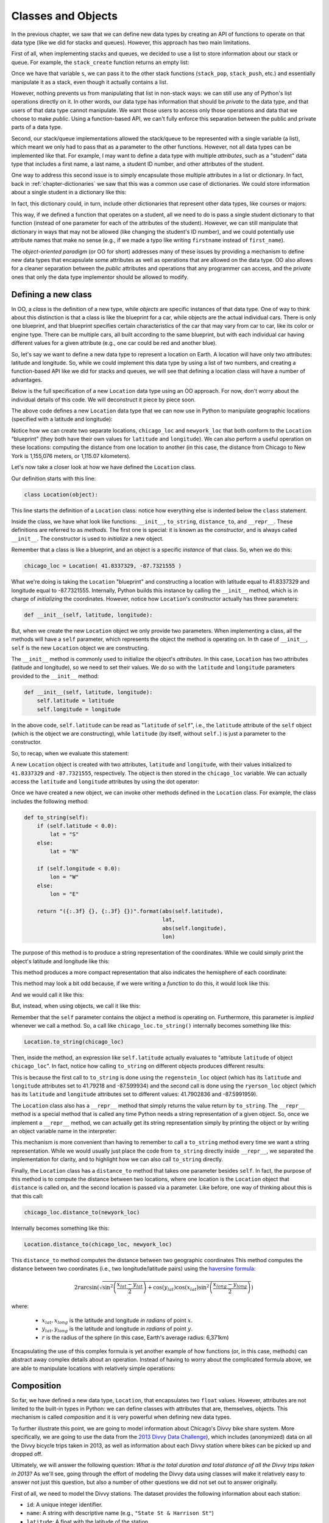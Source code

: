 .. _chapter-classes:

Classes and Objects
===================

In the previous chapter, we saw that we can define new data types by creating an
API of functions to operate on that data type (like we did for stacks
and queues). However, this approach has two main limitations.

First of all, when implementing stacks and queues, we decided to use a list to
store information about our stack or queue. For example, the
``stack_create`` function returns an empty list:

.. python-run::
   :formatting: separate

   def stack_create():
       return []

.. python-run::

   s = stack_create()

Once we have that variable ``s``, we can pass it to the other stack
functions (``stack_pop``, ``stack_push``, etc.) and essentially
manipulate it as a stack, even though it actually contains a list.

However, nothing prevents us from manipulating that list in non-stack
ways: we can still use any of Python's list operations directly on it.
In other words, our data type has information that should be *private*
to the data type, and that users of that data type cannot manipulate.
We want those users to access only those operations and data that we
choose to make *public*. Using a function-based API, we can't fully
enforce this separation between the public and private parts of
a data type.

Second, our stack/queue implementations allowed the stack/queue to be
represented with a single variable (a list), which meant we only had
to pass that as a parameter to the other functions. However, not all data
types can be implemented like that. For example, I may want to define
a data type with multiple *attributes*, such as a "student" data type
that includes a first name, a last name, a student ID number, and other
attributes of the student.

One way to address this second issue is to simply encapsulate those multiple
attributes in a list or dictionary. In fact, back in :ref:`chapter-dictionaries`
we saw that this was a common use case of dictionaries. We could store
information about a single student in a dictionary like this:
   
.. python-run::
   :formatting: separate

   student = {
              "first_name": "Johnny",
              "last_name": "Coder",
              "student_id": "313370"
             }
              
In fact, this dictionary could, in turn, include other dictionaries that
represent other data types, like courses or majors:               

.. python-run::
   :formatting: separate

   student = {
              "first_name": "Johnny",
              "last_name": "Coder",
              "student_id": "313370",
              "courses": [{"code": "CMSC 12100",
                           "name": "Computer Science with Applications I"},
                          {"code": "CMSC 12200",
                           "name": "Computer Science with Applications II"}],
              "major": {"name": "Economics",
                        "short_name": "Econ"}
             }

This way, if we defined a function that operates on a student, all we need
to do is pass a single student dictionary to that function (instead of one
parameter for each of the attributes of the student). However, we can still
manipulate that dictionary in ways that may not be allowed (like changing
the student's ID number), and we could potentially use attribute names
that make no sense (e.g., if we made a typo like writing ``firstname`` 
instead of ``first_name``).

The *object-oriented paradigm* (or OO for short) addresses many of these issues by
providing a mechanism to define new data types that encapsulate some
attributes as well as operations that are allowed on the 
data type. OO also allows for a cleaner separation between the
*public* attributes and operations that any programmer can access,
and the *private* ones that only the data type implementor should
be allowed to modify.

Defining a new class
--------------------

In OO, a *class* is the definition of a new type, while *objects* are
specific instances of that data type. One of way to think about this
distinction is that a class is like the blueprint for a car, while
objects are the actual individual cars. There is only one blueprint,
and that blueprint specifies certain characteristics of the car that
may vary from car to car, like its color or engine type. There can be
multiple cars, all built according to the same blueprint, but with
each individual car having different values for a given attribute
(e.g., one car could be red and another blue).

So, let's say we want to define a new data type to represent a
location on Earth. A location will have only two attributes: latitude
and longitude.  So, while we could implement this data type by using a
list of two numbers, and creating a function-based API like we did for
stacks and queues, we will see that defining a location class will have a
number of advantages.

Below is the full specification of a new ``Location`` data type using
an OO approach. For now, don't worry about the individual details
of this code. We will deconstruct it piece by piece soon.

.. python-run::
   :formatting: separate

   import math
   
   class Location(object):   
       def __init__(self, latitude, longitude):
           self.latitude = latitude
           self.longitude = longitude
   
       def to_string(self):
           if (self.latitude < 0.0):
               lat = "S"
           else:
               lat = "N"
   
           if (self.longitude < 0.0):
               lon = "W"
           else:
               lon = "E"
   
           return "({:.3f} {}, {:.3f} {})".format(abs(self.latitude),
                                                  lat,
                                                  abs(self.longitude),
                                                  lon)

       def distance_to(self, other):
           diffLatitude = math.radians(other.latitude - self.latitude)
           diffLongitude = math.radians(other.longitude - self.longitude)
   
           a = math.sin(diffLatitude/2) * math.sin(diffLatitude/2) + \
               math.cos(math.radians(self.latitude)) * \
               math.cos(math.radians(other.latitude)) * \
               math.sin(diffLongitude/2) * math.sin(diffLongitude/2)
           d = 2 * math.asin(math.sqrt(a))
   
           return 6371000.0 * d
           
       def __repr__(self):
           return self.to_string()
           
   

The above code defines a new ``Location`` data type that we can now use in Python
to manipulate geographic locations (specified with a latitude and longitude):

.. python-run::

   chicago_loc = Location( 41.8337329, -87.7321555 )
   newyork_loc = Location( 40.7056308, -73.9780035 )
   chicago_loc.to_string()
   newyork_loc.to_string()
   chicago_loc.distance_to(newyork_loc)
   
Notice how we can create two separate locations, ``chicago_loc`` and ``newyork_loc`` that both
conform to the ``Location`` "blueprint" (they both have their own values for ``latitude`` and ``longitude``).
We can also perform a useful operation on these locations: computing the distance from one
location to another (in this case, the distance from Chicago to New York is 1,155,076 meters, or
1,115.07 kilometers).

Let's now take a closer look at how we have defined the ``Location`` class.

Our definition starts with this line:

.. code:: python

   class Location(object):
   
This line starts the definition of a ``Location`` class: notice how everything else
is indented below the ``class`` statement. 

Inside the class, we have what look like functions: ``__init__``,
``to_string``, ``distance_to``, and ``__repr__``. These definitions are referred to as
*methods*.  The first one is special: it is known as the
*constructor*, and is always called ``__init__``. The constructor
is used to *initialize* a new object.

Remember that a class is like a blueprint, and an object is a specific
*instance* of that class. So, when we do this:

.. code:: python

   chicago_loc = Location( 41.8337329, -87.7321555 )

What we're doing is taking the ``Location`` "blueprint" and constructing a
location with latitude equal to 41.8337329 and longitude equal to -87.7321555. 
Internally, Python builds this instance 
by calling the  ``__init__`` method, which is in charge of *initializing* the coordinates.
However, notice how ``Location``'s constructor actually has three parameters:

.. code:: python

   def __init__(self, latitude, longitude):
   
But, when we create the new ``Location`` object we only provide two
parameters.  When implementing a class, all the methods will have a
``self`` parameter, which represents the object the method is
operating on. In th case of ``__init__``, ``self`` is the new
``Location`` object we are constructing.

The ``__init__`` method is commonly used to initialize the object's *attributes*.
In this case, ``Location`` has two attributes (latitude and longitude),
so we need to set their values. We do so with the ``latitude`` and ``longitude`` parameters
provided to the ``__init__`` method:

.. code:: python

   def __init__(self, latitude, longitude):
       self.latitude = latitude
       self.longitude = longitude

In the above code, ``self.latitude`` can be read as "``latitude`` of ``self``", i.e., the ``latitude``
attribute of the ``self`` object (which is the object we are constructing), while
``latitude`` (by itself, without ``self.``) is just a parameter to the constructor.

So, to recap, when we evaluate this statement:

.. python-run::

   chicago_loc = Location( 41.8337329, -87.7321555 )
   
A new ``Location`` object is created with two attributes, ``latitude`` and ``longitude``, with their
values initialized to ``41.8337329`` and ``-87.7321555``, respectively. The object is then stored in
the ``chicago_loc`` variable. We can actually access the ``latitude`` and ``longitude`` attributes by using
the dot operator:

.. python-run::

   chicago_loc.latitude
   chicago_loc.longitude
   
Once we have created a new object, we can invoke other methods defined in the
``Location`` class. For example, the class includes the following method:

.. code:: python

   def to_string(self):
       if (self.latitude < 0.0):
           lat = "S"
       else:
           lat = "N"

       if (self.longitude < 0.0):
           lon = "W"
       else:
           lon = "E"

       return "({:.3f} {}, {:.3f} {})".format(abs(self.latitude),
                                              lat,
                                              abs(self.longitude),
                                              lon)
       
The purpose of this method is to produce a string representation of the coordinates.
While we could simply print the object's latitude and longitude like this:

.. python-run::

   print(chicago_loc.latitude, chicago_loc.longitude)
   
This method produces a more compact representation that also indicates the hemisphere
of each coordinate:

.. python-run::

   chicago_loc.to_string()
 
This method may look a bit odd because, if we were writing a *function* to do
this, it would look like this:

.. python-run::
   :formatting: separate
   
   def to_string(latitude, longitude):
       if (latitude < 0.0):
           lat = "S"
       else:
           lat = "N"

       if (longitude < 0.0):
           lon = "W"
       else:
           lon = "E"

       return "({:.3f} {}, {:.3f} {})".format(abs(latitude),
                                              lat,
                                              abs(longitude),
                                              lon)

And we would call it like this:

.. python-run::

   to_string(41.8337329, -87.7321555)
   
But, instead, when using objects, we call it like this:

.. python-run::

   chicago_loc.to_string()
   
Remember that the ``self`` parameter contains the object a method is operating on.
Furthermore, this parameter is *implied* whenever we call a method. So, a call
like ``chicago_loc.to_string()`` internally becomes something like this:

.. code:: python

   Location.to_string(chicago_loc)
   
Then, inside the method, an expression like ``self.latitude`` actually evaluates to
"attribute ``latitude`` of object ``chicago_loc``". In fact, notice how calling ``to_string``
on different objects produces different results:

.. python-run::
 
   regenstein_loc = Location( 41.79218,   -87.599934)
   ryerson_loc =    Location( 41.7902836, -87.5991959)
   regenstein_loc.to_string()
   ryerson_loc.to_string()
   
This is because the first call to ``to_string`` is done using the ``regenstein_loc`` object
(which has its ``latitude`` and ``longitude`` attributes set to 41.79218 and -87.599934) and the second
call is done using the ``ryerson_loc`` object (which has its ``latitude`` and ``longitude`` attributes
set to different values: 41.7902836 and -87.5991959).

The ``Location`` class also has a ``__repr__`` method that simply returns the value
return by ``to_string``. The ``__repr__`` method is a special method that is called
any time Python needs a string representation of a given object. So, once we
implement a ``__repr__`` method, we can actually get its string representation
simply by printing the object or by writing an object variable name in the interpreter:

.. python-run::
 
   print(chicago_loc)
   chicago_loc

This mechanism is more convenient than having to remember to call a ``to_string`` method
every time we want a string representation. While we would usually just place
the code from ``to_string`` directly inside ``__repr__``, we separated the
implementation for clarity, and to highlight how we can also call ``to_string``
directly.

Finally, the ``Location`` class has a ``distance_to`` method that takes one parameter besides
``self``. In fact, the purpose of this method is to compute the distance between
two locations, where one location is the ``Location`` object that ``distance`` is called on,
and the second location is passed via a parameter. Like before, one way of thinking
about this is that this call:

.. code:: python

   chicago_loc.distance_to(newyork_loc)
   
Internally becomes something like this:

.. code:: python

   Location.distance_to(chicago_loc, newyork_loc)
   
This ``distance_to`` method computes the distance between two geographic coordinates 
This method computes the distance
between two coordinates (i.e., two longitude/latitude pairs) using the
`haversine formula <http://en.wikipedia.org/wiki/Haversine_formula>`_:
   
.. math::
   2 r \arcsin\left(\sqrt{\sin^2\left(\frac{x_{lat} - y_{lat}}{2}\right) + \cos(y_{lat}) \cos(x_{lat})\sin^2\left(\frac{x_{long} - y_{long}}{2}\right)}\right)
   
where:

   * :math:`x_{lat}, x_{long}` is the latitude and longitude *in radians* of point :math:`x`.
   * :math:`y_{lat}, y_{long}` is the latitude and longitude *in radians* of point :math:`y`.
   * :math:`r` is the radius of the sphere (in this case, Earth's average radius: 6,371km)

Encapsulating the use of this complex formula is yet another example of how functions (or, in this case, methods) can abstract away
complex details about an operation. Instead of having to worry about the complicated formula
above, we are able to manipulate locations with relatively simple operations: 

.. python-run::

   chicago_loc = Location( 41.8337329, -87.7321555 )
   newyork_loc = Location( 40.7056308, -73.9780035 )
   chicago_loc.distance_to(newyork_loc)



.. todo::

   "Everything in Python is an object" section
    


Composition
-----------

So far, we have defined a new data type, ``Location``, that encapsulates
two ``float`` values. However, attributes are not limited to the
built-in types in Python: we can define classes with attributes that
are, themselves, objects. This mechanism is called *composition* and it is very
powerful when defining new data types.

To further illustrate this point, we are going to model information about
Chicago's Divvy bike share system. More specifically, we are going to use
the data from the `2013 Divvy Data
Challenge <https://www.divvybikes.com/datachallenge>`_), which includes
(anonymized) data on all the Divvy bicycle trips taken in
2013, as well as information about each Divvy station where bikes can
be picked up and dropped off. 

Ultimately, we will answer the following question: 
*What is the total duration and total distance of all the Divvy trips taken in 2013?*
As we'll see, going through the effort of modeling the Divvy data using
classes will make it relatively easy to answer not just this question,
but also a number of other questions we did not set out to answer originally.

First of all, we need to model the Divvy stations. The dataset provides
the following information about each station:

* ``id``: A unique integer identifier.
* ``name``: A string with descriptive name (e.g., ``"State St & Harrison St"``) 
* ``latitude``: A float with the latitude of the station.
* ``longitude``: A float with the longitude of the station.
* ``dpcapacity``: The number of total docks at each station as of 2/7/2014
* ``landmark``: An undocumented attribute (the Divvy Challenge never explained what this field meant)
* ``online date``: A string with the date the station went live in the system (e.g., ``"6/28/2013"``)

Given this information, we could define a new ``DivvyStation`` class as follows,
with attributes corresponding to the information above (note: we use ``stationID`` instead
of ``id`` because ``id`` is a reserved keyword in Python):

.. python-run::
   :formatting: separate
   
   class DivvyStation(object):
   
       def __init__(self, stationID, name, latitude, longitude,
                    dpcapacity, landmark, online_date):

           self.stationID = stationID
           self.name = name
           self.latitude = latitude
           self.longitude = longitude
           self.dpcapacity = dpcapacity
           self.landmark = landmark
           self.online_date = online_date

However, we've already defined a ``Location`` class that encapsulates information
about a geographical location *and* which implements some potentially useful
operations on locations, such as the distance between two locations. Since we
want to ultimately compute the total distance of all the Divvy trips, it seems
like we may want to leverage that existing ``Location`` class. 

So, instead of having a ``latitude`` and ``longitude`` attribute, we can
define our class to have a ``location`` attribute that contains a ``Location``
object. 

.. python-run::
   :formatting: separate
      
   class DivvyStation(object):
   
       def __init__(self, stationID, name, latitude, longitude,
                    dpcapacity, landmark, online_date):

           self.stationID = stationID
           self.name = name
           self.location = Location(latitude, longitude)
           self.dpcapacity = dpcapacity
           self.landmark = landmark
           self.online_date = online_date
           
If we follow this approach, adding a method to compute the distance from one
station to another becomes very simple:


.. python-run::
   :formatting: separate
      
   class DivvyStation(object):
   
       def __init__(self, stationID, name, latitude, longitude,
                    dpcapacity, landmark, online_date):

           self.stationID = stationID
           self.name = name
           self.location = Location(latitude, longitude)
           self.dpcapacity = dpcapacity
           self.landmark = landmark
           self.online_date = online_date
           
       def distance_to(self, other_station):
           d = self.location.distance_to(other_station.location)
           return d
        
For example:

.. python-run::

   s25 = DivvyStation(25, "Michigan Ave & Pearson St", 41.89766, -87.62351, 23, 34, "6/28/2013")
   s44 = DivvyStation(44, "State St & Randolph St", 41.8847302, -87.62773357, 27, 2, "6/28/2013")
   s25.distance_to(s44)
   s25.distance_to(s44)
        
Next, we need to model the information about a Divvy trip. The dataset
provides the following information about each trip:

* ``trip_id``: A unique integer identifier for the trip.
* ``starttime``, and ``stoptime``: The start and end time of the trip. 
* ``bikeid``: A unique integer identifier for the bike used in this trip.
* ``tripduration``: The duration (in seconds) of the trip.
* ``from_station_id`` and ``to_station_id``: The integer identifiers of
  the origin and destination stations. 
* ``from_station_name`` and ``to_station_name``: The names of the origin
  and destination stations. 
* ``usertype``:  This field will be either ``Customer`` or ``Subscriber``.
  A "customer" is a rider who purchased a 24-Hour Pass, and a "subscriber" is a 
  rider who purchased an Annual Membership. 
* ``gender``: The gender of the rider. This field only has a value when the rider is a subscriber.
* ``birthday``: The date of birth of the rider. This field only has a value when the rider is a subscriber.

Since we already defined a ``DivvyStation`` class, we will use it to
represent the information about the origin and destination stations.
So, when defining a ``DivvyTrip`` class, instead of having ``from_station_id``
and ``to_station_id`` attributes, we will instead have a ``from_station``
attribute that will contain a ``DivvyStation`` object (we will also
have a similar ``to_station`` attribute). So, the class will look like this:

.. python-run::
   :formatting: separate

   class DivvyTrip(object): 
       def __init__(self, trip_id, starttime, stoptime, bikeid,
                    tripduration, from_station, to_station, 
                    usertype, gender, birthyear):
           self.trip_id = trip_id
           self.starttime = starttime
           self.stoptime = stoptime
           self.bikeid = bikeid
           self.tripduration = tripduration
           self.from_station = from_station
           self.to_station = to_station
           self.usertype = usertype
           self.gender = gender
           self.birthyear = birthyear    
       
Now, let's say we created three stations:

.. python-run::

   s25 = DivvyStation(25, "Michigan Ave & Pearson St", 41.89766, -87.62351, 23, 34, "6/28/2013")
   s44 = DivvyStation(44, "State St & Randolph St", 41.8847302, -87.62773357, 27, 2, "6/28/2013")
   s52 = DivvyStation(52, "Michigan Ave & Lake St", 41.88605812, -87.62428934, 23, 43, "6/28/2013")
   
   
When creating the ``DivvyTrip`` objects, we would use the above ``DivvyStation`` objects
as values for the ``from_station`` and ``to_station`` parameters to the constructor:

.. python-run::
   
   trip5433 = DivvyTrip(5433,   "2013-06-28 10:43", "2013-06-28 11:03", 218, 1214, 
                        s25, s44, "Customer", None, None)
   trip4666 = DivvyTrip(4666,   "2013-06-27 20:33", "2013-06-27 21:22", 242, 2936, 
                        s44, s52, "Customer", None, None)   
   trip11236 = DivvyTrip(11236, "2013-06-30 15:41", "2013-06-30 15:58", 906, 1023, 
                         s25, s44, "Customer", None, None)   
   trip4646 = DivvyTrip(4646,   "2013-06-27 20:22", "2013-06-27 20:39", 477, 996, 
                        s52, s52, "Customer", None, None)   
   trip13805 = DivvyTrip(13805, "2013-07-01 13:21", "2013-07-01 13:35", 469, 858, 
                         s44, s25, "Customer", None, None)   
                         
Notice how we can reuse the ``DivvyStation`` objects across ``DivvyTrip`` objects.
For example, ``s25`` is the origin station in ``trip5433`` and ``trip11236``, as
well as the destination station in ``trip13805``. This is yet another example
of how we can *compose* multiple classes together to form complex data structures.
The following figure shows these composition relationships between the objects
we have created so far (blue lines represent an "origin station" relation and green lines represent a
"destination station" relation): 
   
.. image:: divvy-objects.png
   :width: 450px
   :align: center
   
Notice how the ``DivvyStation`` objects are "shared" between the various ``DivvyTrip``
objects, and how it is even possible for a trip to have the same ``DivvyStation`` object
as its origin *and* its destination.

Another advantage of this composition is that we can conveniently access information 
about the origin and destination stations
through the ``from_station`` and ``to_station`` attributes:

.. python-run::

   trip5433.from_station.name
   trip4646.to_station.location      
   trip13805.to_station.stationID                
                         
This also means that adding a ``get_distance`` method to the ``DivvyTrip``
class, to compute the distance from the origin station to the destination
station, becomes very simple:

.. python-run::
   :formatting: separate

   class DivvyTrip(object): 
       def __init__(self, trip_id, starttime, stoptime, bikeid,
                    tripduration, from_station, to_station, 
                    usertype, gender, birthyear):
           self.trip_id = trip_id
           self.starttime = starttime
           self.stoptime = stoptime
           self.bikeid = bikeid
           self.tripduration = tripduration
           self.from_station = from_station
           self.to_station = to_station
           self.usertype = usertype
           self.gender = gender
           self.birthyear = birthyear    
       
       def get_distance(self):
           return self.from_station.distance_to(self.to_station)
           
It seems like we're getting closer to the point where we can answer the question
we originally posed: *What is the total duration and total distance of all the Divvy trips taken in 2013?*
However, so far, we've been creating ``DivvyStation`` and ``DivvyTrip`` objects
manually. To answer this question, we will need to load the entire Divvy dataset.
To do this, we have written a ``DivvyData`` class that encapsulates all
interactions with the full dataset. We will not discuss the internal details
of ``DivvyData`` here, but we encourage you to look at its source code.

We can create a ``DivvyData`` object as follows:

.. code:: python

   data = DivvyData(stations_filename="data/divvy_2013_stations.csv", 
                    trips_filename="data/divvy_2013_trips.csv") 

This object has two attributes: ``stations``, with a list of ``DivvyStation`` objects
corresponding to the stations in the dataset, and ``trips`` with a list of ``DivvyTrips``
objects.

.. code:: python

   >>> len(data.stations)
   300
   >>> len(data.trips)
   759788

Computing the total distance of all the trips now involves just a simple ``for`` loop:

.. code:: python

   >>> total_distance = 0.0
   >>> for trip in data.trips:
   ...     total_distance += trip.get_distance()
   ...
   >>> total_distance
   1557441209.2794986
   
Notice how that single call to ``get_distance`` abstracts away a lot of the details
we've described above. ``get_distance`` takes the origin and destination stations,
calls the ``distance_to`` method in ``DivvyStation`` which, in turn, accesses
the ``location`` attributes of the stations, and calls the ``distance_to`` method
in ``Location`` which implements a fairly elaborate formula that we are blissfully
unaware of in the above piece of code.
   
Similarly, the total duration of all the trips involves an equally simple for loop:

.. code:: python

   >>> total_duration = 0.0
   >>> for trip in data.trips:
   ...     total_duration += trip.tripduration
   ...
   >>> total_duration
   941734778.0
   
Now that we've organized our data in this way, and created convenient abstractions
around stations and trips, it becomes easy to perform other computations. For example,
by using Python's ``collections.Counter`` class (which itself provides a convenient
abstraction around "counting things"), we can easily find out what are the top 10 origin
stations in the Divvy system:

.. code:: python

   >>> from collections import Counter
   >>> origin_stations = []
   >>> for t in data.trips:
   ...     origin_stations.append(t.from_station)
   >>> c = Counter(origin_stations)
   >>> for station, count in c.most_common(10):
   ...     print("{:30} {}".format(station.name, count)) 
   ...     
   Millennium Park                17272
   Streeter Dr & Illinois St      16710
   Lake Shore Dr & Monroe St      15673
   Clinton St & Washington Blvd   14967
   Michigan Ave & Oak St          13274
   Museum Campus                  12676
   McClurg Ct & Illinois St       10847
   Michigan Ave & Lake St         10760
   Canal St & Jackson Blvd        10141
   Franklin St & Jackson Blvd     9784

.. todo::

   Maybe write a box providing a counterpoint that shows how much more complicated
   this would've been without objects? (e.g., if we were using dictionaries to
   represent stations and trips)

Public vs private attributes
----------------------------

As you may have noticed, once we create a ``Location`` object, we can 
access its attributes freely:

.. python-run::

   chicago_loc = Location( 41.8337329, -87.7321555 )
   chicago_loc.latitude
   chicago_loc.longitude
   
We can also *modify* these attributes:

.. python-run::

   chicago_loc
   chicago_loc.latitude = -70.67
   chicago_loc

However, allowing unfettered access to the attributes like this
could make our ``Location`` class fail in some cases. For example,
let's say we create the following locations: 

.. python-run::

   chicago_loc = Location( 41.8337329, -87.7321555 )
   newyork_loc = Location( 40.7056308, -73.9780035 )

We can now obtain the distance between the two locations like this:

.. python-run::

   chicago_loc.distance_to(newyork_loc)

But, if we now change the ``latitude`` coordinate of point ``newyork_loc`` to 
an invalid value, like a string, it will make the ``distance_to``
method fail, because it performs operations on ``latitude`` that
assume that the attribute will contain a number:


.. python-run::

   newyork_loc.latitude = "foobar"
   chicago_loc.distance_to(newyork_loc)

The problem here is that ``latitude`` and ``longitude`` are *public* attributes,
meaning that the user of the ``Location`` class can read and modify
their values. Ideally, we would like to make these attributes
*private*, and provide a controlled mechanism for access the
values of ``latitude`` and ``longitude``.

To explain how to make attributes private, we will use two new classes,
``Point`` and ``Line``, each of which are originally implemented with
public attributes. ``Point`` represent a point in two-dimensional
space:

.. python-run::
   :formatting: separate
   
   class Point(object):
       def __init__(self, x, y):
           self.x = x
           self.y = y
       
       def __repr__(self):
           return "({}, {})".format(self.x, self.y)
           
       def to_polar(self):
           r = math.sqrt( self.x**2 + self.y**2 )
           theta = math.degrees( math.atan( self.y / self.x ) )
           return r, theta
       
       def distance(self, other):
           return math.sqrt((self.x - other.x)**2 + (self.y - other.y)**2)


``Line`` represents a line in two-dimensional spaces, as specified by 
two points: 

.. python-run::
   :formatting: separate


   class Line(object):
       def __init__(self, p0, p1):
           self.p0 = p0
           self.p1 = p1
           
       def is_vertical(self):
           return self.p0.x == self.p1.x
   
       def get_slope(self):
           if self.is_vertical():
               return float('inf')
           else:
               return (self.p1.y - self.p0.y) / (self.p1.x - self.p0.x)
           
       def get_y_intercept(self):
           if self.is_vertical():
               if self.p0.x == 0:
                   return 0.0
               else:
                   return float('NaN')
           else:
               return self.p0.y - self.get_slope()*self.p0.x
   
       def __repr__(self):
           if self.is_vertical():
               return "x = {}".format(self.p0.x)
           else:
               return "y = {}*x + {}".format(self.get_slope(), self.get_y_intercept())

Notice how this is yet another example of composition:
a ``Line`` object will be composed of two ``Point`` objects:

.. python-run::
   
   p = Point(0, 7)
   q = Point(1, 12)
   l = Line(p, q)
   l.get_slope()
   l.get_y_intercept()
   l

We will focus first on the ``Point`` class. Its two attributes
are currently public, which means we can modify them freely and,
as with the ``Location`` class, this design can cause errors if we
set the value of ``x`` or ``y`` to an invalid value:

.. python-run::

   l.get_slope()
   p.x = "foobar"
   l.get_slope()

To make ``x`` and ``y`` private, we will rename them to ``_x`` and ``_y``:

.. python-run::
   :formatting: separate

   class Point(object):
       def __init__(self, x, y):
           self._x = x
           self._y = y

Adding a single underscore before an attribute name is a common
Python convention to indicate that an attribute shouldn't
be directly accessed by the users of the class. i.e., they
are intended to be *private* attributes that only the developers
of the class should be able to manipulate.

Of course, we may want to give users of the ``Point`` class
the ability to read and modify these attributes, but we want
to do so in a controlled manner: we want to make sure they
value of these attributes is always a number.

One way of doing this is by adding *getter* and *setter*
method. These are methods whose purpose is to *get* or *set*
the value of an attribute. For example, the getter and
setter for ``_x`` would look like this:


.. code:: python

   def get_x(self):
       return self._x

   def set_x(self, x):
       if not isinstance(x, (int, float)): 
           raise ValueError("Not a number")
       self._x = x
     
       
Notice how ``set_x`` first checks whether the provided parameter ``x`` is an
``int`` or a ``float`` and, if not, raises a ``ValueError`` exception. We have
not seen exceptions in detail yet, but this will basically make the program fail
if we try to set ``x`` to be anything but a number.

The complete implementation of the ``Point`` class with getters and setters would
look like this. Notice how the ``__init__`` method also calls the setters, to ensure
that the values of the attributes provided to the constructor are also correct:       

.. python-run::
   :formatting: separate

   class Point(object):
       def __init__(self, x, y):
           self.set_x(x)
           self.set_y(y)
       
       def get_x(self):
           return self._x
       
       def set_x(self, x):
           if not isinstance(x, (int, float)): 
               raise ValueError("Not a number")
           self._x = x
           
       def get_y(self):
           return self._y
       
       def set_y(self, y):
           if not isinstance(y, (int, float)): 
               raise ValueError("Nor a number")
           self._y = y        
       
       def __repr__(self):
           return "({}, {})".format(self._x, self._y)

       def to_polar(self):
           r = math.sqrt( self._x**2 + self._y**2 )
           theta = math.degrees( math.atan( self._y / self._x ) )
           return r, theta
       
       def distance(self, other):
           return math.sqrt((self._x - other._x)**2 + (self._y - other._y)**2)

Now, we can use the ``Point`` class as before, except we use the getters
and setters to access the ``_x`` and ``_y`` attributes. If we try to
set either of them to an invalid value, we will get an error:

.. python-run::

   p = Point(2,3)
   p.get_x()
   p.set_x(3.14)
   p
   p.set_x("foobar")

Notice how ``to_polar`` and ``distance`` *don't* use the getters and setters.
The getters and setters are part of the class's *public* interface, so
the users of our data type must use them to access the x and y coordinates.
However, in the internal implementation of the class, we are still free
to use the ``_x`` and ``_y`` attributes directly.

However, it is worth reiterating that adding a single underscore before
an attribute name only makes the attribute private *by convention*, meaning that
other programmers should know not to use any attribute that starts with
an underscore, but Python doesn't actually protect these attributes:

.. python-run::

   p._x
   p._x = 5
   p

If we want to make an attribute private, we can use two underscores
before the attribute name (although, technically, this action doesn't make the 
attribute truly private; there are still ways of accessing that attribute,
but they are slightly obfuscated, and not as simple as just using
the name of the attribute with two underscores). However, we should
be careful when doing this: if we are implementing *multiple* classes,
we may want one class to access the attributes of another class. Using
a single underscore will allow us to do that, while signalling to
programmers that use the classes that they should not use those
attributes directly. On the other hand, using two underscores will prevent 
other classes from accessing those attributes.


Properties
----------

Switching to private attributes, and adding getters/setters, gives us
greater control on how users of the ``Point`` class interact with its
attributes. However, it also means that accessing or modifying an attribute now requires
writing code like this:

.. code:: python

   p.get_x()
   p.set_x(42)
   
Instead of this, which is arguably more readable:

.. code:: python

   p.x
   p.x = 42
   
On top of that, if we originally wrote a class with public attributes, 
and then decide we need private attributes and getters/setters, we need 
to rewrite all the code that depended on those attributes. In fact,
that's what we would need to do with the ``Line`` class, which will
now be broken because our ``Point`` class now has an ``_x`` attribute
instead of an ``x`` attribute:

.. python-run::

   p = Point(0, 7)
   q = Point(1, 12)
   l = Line(p, q)
   l.get_slope()

Fortunately, instead of having to re-write the ``Line`` class to use
the getters and setters, we can modify the ``Point`` class to
provide *managed attributes*. A managed attribute is a publicly
accessible attribute, but where access to the attribute is
*managed* by a getter and/or setter (without requiring the user
of the class to explicitly call the getter or setter). 

For example, in the ``Point`` class, we can define private
``_x`` and ``_y`` attributes, and then define public *managed*
attributes called ``x`` and ``y`` which, when accessed,
actually translate internally to a call to the getter/setter
for ``_x`` and ``_y``. In other words, when we do something like
this:

.. code:: python

   p.x
   p.x = 42
   
Python will translate the above to calls to the following:

.. code:: python

   p.get_x()
   p.set_x(42)
   
In Python, this is accomplished by using *properties*. A property
is defined inside the class like this:

.. parsed-literal::

   *<property_name>* = property(*<getter>*, *<setter>*)
   
For example, in the ``Point`` class, we would just add the following
to our class definition below the definitions of the get and set
methods:

.. code:: python

   x = property(get_x, set_x)
   y = property(get_y, set_y)
   
The complete code for the class would now look like this:

.. python-run::
   :formatting: separate

   class Point(object):
       def __init__(self, x, y):
           self.x = x
           self.y = y
           
       def get_x(self):
           return self._x
       
       def set_x(self, x):
           if not isinstance(x, (int, float)): 
               raise ValueError("Not a number")
           self._x = x
           
       def get_y(self):
           return self._y
       
       def set_y(self, y):
           if not isinstance(y, (int, float)): 
               raise ValueError("Nor a number")
           self._y = y        
   
       # Property definitions. Must be done *after* we've defined the getters/setters.
       x = property(get_x, set_x)
       y = property(get_y, set_y)
   
       def __repr__(self):
           return "({}, {})".format(self.x, self.y)
       
       def to_polar(self):
           r = math.sqrt( self._x**2 + self._y**2 )
           theta = math.degrees( math.atan( self._y / self._x ) )       
       
       def distance(self, other):
           return math.sqrt((self.x - other.x)**2 + (self.y - other.y)**2)


Now, whenever we access ``x`` and ``y`` (which are not actual attributes,
they just behave like attributes), Python will translate the use into a call to the
corresponding getter or setter. This behavior is specially evident if we try
to set the value of ``x`` to an invalid value:

.. python-run::

   p = Point(2,3)
   p.x
   p.x = 6
   p
   p.x = "foo"

Notice how we also access the attributes in this manner from inside the constructor,
instead of manipulating the private ``_x`` and ``_y`` attributes:

.. code:: python

   def __init__(self, x, y):
       self.x = x
       self.y = y

This ensures that we are not able to create a ``Point`` object with invalid
values for ``x`` or ``y``:

.. python-run::

   p = Point(100, "foobar")
   
Take into account that properties also allow us to define immutable attributes.
All we have to do is *not* provide a setter when creating the property. For example:  

.. code:: python

   x = property(get_x)
   y = property(get_y)
   
Notice how, after making these changes, our implementation of Line works again:

.. python-run::

   p = Point(0, 7)
   q = Point(1, 12)
   l = Line(p, q)
   l.get_slope()


Finally, we can also define properties using *function decorators*,
which allow us to annotate the getters/setters directly. For example,
this is how our ``Point`` class would look if we used function decorators
to annotate the getters and setters:

.. python-run::
   :formatting: separate

   class Point(object):
       def __init__(self, x, y):
           self.x = x
           self.y = y
           
       # Notice how the name of the method is not "get_x" but simply "x" 
       # the name of the attribute.
       @property
       def x(self):
           return self._x
       
       # Now we define the setter, which has the same name, but an
       # additional parameter (the value being set). Notice how the
       # decorator isn't "@property", it's the name the attribute and .setter
       @x.setter
       def x(self, x):
          if not isinstance(x, (int, float)): 
              raise ValueError("Not a number")
          self._x = x
           
       @property
       def y(self):
           return self._y
       
       @y.setter
       def y(self, y):
           if not isinstance(y, (int, float)): 
               raise ValueError("Nor a number")
           self._y = y        
   
       def __repr__(self):
           return "({}, {})".format(self.x, self.y)
       
       def distance(self, other):
           return math.sqrt((self.x - other.x)**2 + (self.y - other.y)**2)


.. admonition:: When to use public attributes, private attributes, and properties

   Using private attributes with getter and setters (with or without properties)
   does come at a cost: instead of accessing attributes directly (which is a very
   efficient operation), we now have to incur in the cost of a function call
   every time we interact with an attribute. Even if the performance hit is
   small, it still means we have to define a getter and possibly a setter
   for every attribute. This can resulted in a very bloated implementation if,
   say, we have a class with 50 attributes.
   
   A good strategy is to start by implementing your code using public attributes.
   If the classes you are writing are going to be used only by you, or if you
   are just prototyping some code, there is probably not immediate advantage
   to using private attributes and getters/setters. However, if there comes a
   point when you need to manage access to the attributes, you can switch
   to using properties, which will not break any existing code that relied
   on those attributes.
   
   In any case, if you are writing classes that will be used by other
   programmers, it is generally a good idea to very clearly separate
   the private and public data of your class, and making sure that
   access to private attributes is either managed through the use of
   getters/setters or properties or hidden from the client all
   together.
    

Class/static attributes vs instance attributes
----------------------------------------------

In the ``Point`` class, ``x`` and ``y`` are *instance* attributes. This
means that each ``Point`` object (or *instance* of the ``Point`` class)
will have their own values for ``x`` and ``y``:

.. python-run::

   p1 = Point(2,3)
   p2 = Point(5,6)
   p1.x
   p2.x

We can also define *class attributes* which belong to the class as a
whole, not to individual instances. These are also referred to as
*static attributes*.

A common use case for this mechanism is to define *constants* that are relevant to
that class. This would make sense in our ``Location`` class, where the ``distance_to``
method hardcoded the average radius of Earth (``6371000.0`` below):

.. code:: python

   def distance_to(self, other):
       diffLatitude = math.radians(other.latitude - self.latitude)
       diffLongitude = math.radians(other.longitude - self.longitude)

       a = math.sin(diffLatitude/2) * math.sin(diffLatitude/2) + \
           math.cos(math.radians(self.latitude)) * \
           math.cos(math.radians(other.latitude)) * \
           math.sin(diffLongitude/2) * math.sin(diffLongitude/2)
       d = 2 * math.asin(math.sqrt(a))

       return 6371000.0 * d
          
While we could define this as a global constant outside the ``Location``
class:
          
.. code:: python

   EARTH_RADIUS = 6371000.0
    
   class Location(object):
       ...

We can instead define that value *inside* the ``Location`` class:

.. code:: python

   class Location(object):
       EARTH_RADIUS = 6371000.0
        
       ...
       
So the return statement in ``distance_to`` would now be this:

.. code:: python

   return Location.EARTH_RADIUS * d
       
Notice how, to access the value of a class attribute, we need to qualify it
with the name of the class.

Another common use case for class attributes is when we have some data
that needs to be shared by all instances of a class. In essence, this
attribute is like a global variable, but one where we restrict the
scope of the variable to a specific class. For example, if we have a
``Client`` class and want to assign each new object an incrementing
identifier, we could define our class like this:

.. python-run::
   :formatting: separate

   class Client(object):
       next_identifier = 1
        
       def __init__(self, name):
           self.name = name
           self.identifier = Client.next_identifier
           Client.next_identifier += 1
           
This class defines a class attribute ``next_identifier`` that is
initialized to ``1`` at the start of our program, and which
is incremented every time we construct a new ``Client`` object:

.. python-run::

   a = Client("Alice")
   b = Client("Bob")
   c = Client("Carol")
   a.identifier
   b.identifier
   c.identifier
   Client.next_identifier


..
    Class/static methods vs instance methods
    ----------------------------------------

    Similarly, we can define *class* methods that operate on the class as a
    whole, not on an individual instance of the class. Python actually
    distinguishes between class methods and static methods, which are subtly
    different. We will start with class methods, which tend to be more
    useful that static methods.

    A class method is similar to an instance method, except instead of
    getting a ``self`` parameter, it gets a ``cls`` parameter containing the
    *class*. In particular, we can use ``cls(...)`` to create instances of
    the class. This is useful when we want to create instances of the class
    in ways beyond what is allowed by the ``__init__`` method.

    For example, our ``Line`` class has a constructor that takes two points
    as arguments. However, we can imagine constructing a ``Line`` starting
    from the slope and y-intercept. Other languages allow us to define
    multiple constructors, but Python does not. So, the way this is done in
    Python is by defining class methods that define additional ways of
    constructing objects. For example:

    .. code:: python

        class Line(object):
            def __init__(self, p0, p1):
                self.p0 = p0
                self.p1 = p1
        
            # Additional constructor
            @classmethod
            def from_slope_intercept(cls, slope, y_intercept):
                # Create the points starting from slope and y_intercept
                p0 = Point(0, y_intercept)
                p1 = Point(1, slope + y_intercept)
                
                # Create a Line instance with those points, and return
                instance = cls(p0, p1)
                
                return instance
                
            def is_vertical(self):
                return self.p0.x == self.p1.x
        
            def get_slope(self):
                if self.is_vertical():
                    return float('inf')
                else:
                    return (self.p1.y - self.p0.y) / (self.p1.x - self.p0.x)
                
            def get_y_intercept(self):
                if self.is_vertical():
                    if self.p0.x == 0:
                        return 0.0
                    else:
                        return float('NaN')
                else:
                    return self.p0.y - self.get_slope()*self.p0.x
        
            def __repr__(self):
                if self.is_vertical():
                    return "x = {}".format(self.p0.x)
                else:
                    return "y = {}*x + {}".format(self.get_slope(), self.get_y_intercept())

    .. code:: python

        l = Line.from_slope_intercept(slope = 5, y_intercept = 7)

    .. code:: python

        l




    .. parsed-literal::

        y = 5.0*x + 7.0



    .. code:: python

        l.p0




    .. parsed-literal::

        (0, 7)



    .. code:: python

        l.p1




    .. parsed-literal::

        (1, 12)



    .. code:: python

        l2 = Line(Point(0,7), Point(1,12))

    .. code:: python

        l2




    .. parsed-literal::

        y = 5.0*x + 7.0



    A static method is like a class method except it does not have a ``cls``
    parameter. It is essentially a function that is namespaced under a given
    class. A common use case is to define a function that, conceptually, is
    tied to a class, but that doesn't actually operate on specific instances
    of a class. Static methods are less common because, in most cases, a
    top-level function (i.e., not defined inside a class) would be just as
    good.

    For example, if we define a ``Grade`` class:

    .. code:: python

        class Grade(object):
            
            LETTERS = {"A": 4.0,
                       "B": 3.0,
                       "C": 2.0,
                       "D": 1.0,
                       "F": 0.0}
            
            MODIFIERS = { "":  0.0,
                         "-": -0.33,
                         "+": +0.33}
            
            MODIFIERS_APPLY_TO = { "": ["A", "B", "C", "D"],
                                  "-": ["A", "B", "C"],
                                  "+": ["B", "C", "D"]}
            
            def __init__(self, grade_str):
                if len(grade_str) == 1:
                    letter = grade_str
                    modifier = ""
                elif len(grade_str) == 2:
                    letter = grade_str[0]
                    modifier = grade_str[1]
                else:
                    raise ValueError("{} is not a valid grade")
                    
                if letter not in Grade.LETTERS:
                    raise ValueError("{} is not a valid letter for a grade".format(letter))
                    
                if modifier not in Grade.MODIFIERS:
                    raise ValueError("{} is not a valid modifier".format(modifier))
                elif letter not in Grade.MODIFIERS_APPLY_TO[modifier]:            
                    raise ValueError("{} is not a valid modifier for {}".format(modifier, letter))
                    
                self.letter = letter
                self.modifier = modifier
                
            def value(self):
                return Grade.LETTERS[self.letter] + Grade.MODIFIERS[self.modifier]       
            
            def __repr__(self):
                return "{}{} ({})".format(self.letter, self.modifier, self.value())
                

    .. code:: python

        g = Grade("A-")

    .. code:: python

        g.value()




    .. parsed-literal::

        3.67



    .. code:: python

        g2 = Grade("Z")


    ::


        ---------------------------------------------------------------------------

        ValueError                                Traceback (most recent call last)

        <ipython-input-77-c47c80cde4c7> in <module>()
        ----> 1 g2 = Grade("Z")
        

        <ipython-input-74-bf65e726ebff> in __init__(self, grade_str)
             26 
             27         if letter not in Grade.LETTERS:
        ---> 28             raise ValueError("{} is not a valid letter for a grade".format(letter))
             29 
             30         if modifier not in Grade.MODIFIERS:


        ValueError: Z is not a valid letter for a grade


    .. code:: python

        g2 = Grade("A!")


    ::


        ---------------------------------------------------------------------------

        ValueError                                Traceback (most recent call last)

        <ipython-input-78-ccf875a38e20> in <module>()
        ----> 1 g2 = Grade("A!")
        

        <ipython-input-74-bf65e726ebff> in __init__(self, grade_str)
             29 
             30         if modifier not in Grade.MODIFIERS:
        ---> 31             raise ValueError("{} is not a valid modifier".format(modifier))
             32         elif letter not in Grade.MODIFIERS_APPLY_TO[modifier]:
             33             raise ValueError("{} is not a valid modifier for {}".format(modifier, letter))


        ValueError: ! is not a valid modifier


    .. code:: python

        g2 = Grade("A+")


    ::


        ---------------------------------------------------------------------------

        ValueError                                Traceback (most recent call last)

        <ipython-input-79-3a3eb95fd15e> in <module>()
        ----> 1 g2 = Grade("A+")
        

        <ipython-input-74-bf65e726ebff> in __init__(self, grade_str)
             31             raise ValueError("{} is not a valid modifier".format(modifier))
             32         elif letter not in Grade.MODIFIERS_APPLY_TO[modifier]:
        ---> 33             raise ValueError("{} is not a valid modifier for {}".format(modifier, letter))
             34 
             35         self.letter = letter


        ValueError: + is not a valid modifier for A


    .. code:: python

        g2 = Grade("B+")

    .. code:: python

        g2




    .. parsed-literal::

        B+ (3.33)



    .. code:: python

        g2.value()




    .. parsed-literal::

        3.33



    We've incorporated some validation logic into the constructor, but it
    seems like this could be useful in its own right. For example, if we're
    parsing grade data, we don't necessarily want to create a Grade object
    every time we encounter a grade string; we just want to validate that
    it's correct. So, we can create a static method for this:

    .. code:: python

        class Grade(object):
            
            LETTERS = {"A": 4.0,
                       "B": 3.0,
                       "C": 2.0,
                       "D": 1.0,
                       "F": 0.0}
            
            MODIFIERS = { "":  0.0,
                         "-": -0.33,
                         "+": +0.33}
            
            MODIFIERS_APPLY_TO = { "": ["A", "B", "C", "D"],
                                  "-": ["A", "B", "C"],
                                  "+": ["B", "C", "D"]}
            
            # Returns the letter and modifier if the grade is valid.
            # Otherwise, raises a ValueError.
            @staticmethod
            def validate(grade_str):
                if len(grade_str) == 1:
                    letter = grade_str
                    modifier = ""
                elif len(grade_str) == 2:
                    letter = grade_str[0]
                    modifier = grade_str[1]
                else:
                    raise ValueError("{} is not a valid grade")
                    
                if letter not in Grade.LETTERS:
                    raise ValueError("{} is not a valid letter for a grade".format(letter))
                    
                if modifier not in Grade.MODIFIERS:
                    raise ValueError("{} is not a valid modifier".format(modifier))
                elif letter not in Grade.MODIFIERS_APPLY_TO[modifier]:            
                    raise ValueError("{} is not a valid modifier for {}".format(modifier, letter))
                    
                return letter, modifier
            
            def __init__(self, grade_str):
                self.letter, self.modifier = Grade.validate(grade_str)
                
            def value(self):
                return Grade.LETTERS[self.letter] + Grade.MODIFIERS[self.modifier]       
            
            def __repr__(self):
                return "{}{} ({})".format(self.letter, self.modifier, self.value())

    .. code:: python

        Grade.validate("A-")




    .. parsed-literal::

        ('A', '-')



    .. code:: python

        Grade.validate("C+")




    .. parsed-literal::

        ('C', '+')



    .. code:: python

        Grade.validate("A+")


    ::


        ---------------------------------------------------------------------------

        ValueError                                Traceback (most recent call last)

        <ipython-input-86-2512c84e70af> in <module>()
        ----> 1 Grade.validate("A+")
        

        <ipython-input-83-626b352c516c> in validate(grade_str)
             34             raise ValueError("{} is not a valid modifier".format(modifier))
             35         elif letter not in Grade.MODIFIERS_APPLY_TO[modifier]:
        ---> 36             raise ValueError("{} is not a valid modifier for {}".format(modifier, letter))
             37 
             38         return letter, modifier


        ValueError: + is not a valid modifier for A


    .. code:: python

        g = Grade("A-")

    .. code:: python

        g




    .. parsed-literal::

        A- (3.67)



    Notice how we could've easily written that as en external function

    A note on constructing objects
    ------------------------------

    (only if we have time)

    In Python, it is usually preferable for the ``__init__`` method's
    parameters to match (as closely as possible) the attributes of the
    object. Notice how, in the Grade class, we can only construct objects
    starting from a string. This is reasonable, but it's less flexible than
    having a constructor that takes a ``letter`` and ``modifier`` parameter.
    So, a better implementation of grade could be:

    .. code:: python

        class Grade(object):
            
            LETTERS = {"A": 4.0,
                       "B": 3.0,
                       "C": 2.0,
                       "D": 1.0,
                       "F": 0.0}
            
            MODIFIERS = { "":  0.0,
                         "-": -0.33,
                         "+": +0.33}
            
            MODIFIERS_APPLY_TO = { "": ["A", "B", "C", "D"],
                                  "-": ["A", "B", "C"],
                                  "+": ["B", "C", "D"]}
            
            # Raises a ValueError if the letter or modifier are not valid.
            # Otherwise, doesn't return anything.
            @staticmethod
            def validate(letter, modifier = ""):
                if letter not in Grade.LETTERS:
                    raise ValueError("{} is not a valid letter for a grade".format(letter))
                    
                if modifier not in Grade.MODIFIERS:
                    raise ValueError("{} is not a valid modifier".format(modifier))
                elif letter not in Grade.MODIFIERS_APPLY_TO[modifier]:            
                    raise ValueError("{} is not a valid modifier for {}".format(modifier, letter))
                        
            # Parse a grade string into a letter and modifier
            # Raises a ValueError if the letter or modifier are not valid.
            @staticmethod
            def parse(grade_str):
                if len(grade_str) == 1:
                    letter = grade_str
                    modifier = ""
                elif len(grade_str) == 2:
                    letter = grade_str[0]
                    modifier = grade_str[1]
                else:
                    raise ValueError("{} is not a valid grade")
                    
                Grade.validate(letter, modifier)
                
                return letter, modifier
            
            def __init__(self, letter, modifier):
                Grade.validate(letter, modifier)
                self.letter = letter
                self.modifier = modifier
                
            # Additional constructor
            @classmethod
            def from_str(cls, grade_str):
                letter, modifier = Grade.parse(grade_str)
                return cls(letter, modifier)
                
            def value(self):
                return Grade.LETTERS[self.letter] + Grade.MODIFIERS[self.modifier]       
            
            def __repr__(self):
                return "{}{} ({})".format(self.letter, self.modifier, self.value())

    .. code:: python

        g = Grade("A", "-")

    .. code:: python

        g2 = Grade.from_str("B")

    .. code:: python

        g




    .. parsed-literal::

        A- (3.67)



    .. code:: python

        g2




    .. parsed-literal::

        B (3.0)



    .. code:: python

        Grade.validate("A", "+")


    ::


        ---------------------------------------------------------------------------

        ValueError                                Traceback (most recent call last)

        <ipython-input-94-7a97bda7e512> in <module>()
        ----> 1 Grade.validate("A", "+")
        

        <ipython-input-89-ef08ce34ea66> in validate(letter, modifier)
             25             raise ValueError("{} is not a valid modifier".format(modifier))
             26         elif letter not in Grade.MODIFIERS_APPLY_TO[modifier]:
        ---> 27             raise ValueError("{} is not a valid modifier for {}".format(modifier, letter))
             28 
             29     # Parse a grade string into a letter and modifier


        ValueError: + is not a valid modifier for A


    .. code:: python

        Grade.validate("A")

    .. code:: python

        Grade.parse("A+")


    ::


        ---------------------------------------------------------------------------

        ValueError                                Traceback (most recent call last)

        <ipython-input-96-b9837337ba4d> in <module>()
        ----> 1 Grade.parse("A+")
        

        <ipython-input-89-ef08ce34ea66> in parse(grade_str)
             40             raise ValueError("{} is not a valid grade")
             41 
        ---> 42         Grade.validate(letter, modifier)
             43 
             44         return letter, modifier


        <ipython-input-89-ef08ce34ea66> in validate(letter, modifier)
             25             raise ValueError("{} is not a valid modifier".format(modifier))
             26         elif letter not in Grade.MODIFIERS_APPLY_TO[modifier]:
        ---> 27             raise ValueError("{} is not a valid modifier for {}".format(modifier, letter))
             28 
             29     # Parse a grade string into a letter and modifier


        ValueError: + is not a valid modifier for A


    .. code:: python

        Grade.parse("A")




    .. parsed-literal::

        ('A', '')



    Queues revisited
    ----------------

    Let's revisit the queue data structure, and implement it as a class. It
    will provide the same functionality, but with one addition: we want the
    queue to have a maximum capacity. If the number of elements is at that
    maximum capacity, then enqueueing simply doesn't do anything, but there
    must be a way for the queue user to know whether the operation was
    successful or not.

    Here is the original queue code:

    .. code:: python

        def queue_create():
            return []
        
        def queue_is_empty(queue):
            return len(queue) == 0
        
        def queue_length(queue):
            return len(queue)
        
        def queue_enqueue(queue, value):
            queue.append(value)
        
        def queue_dequeue(queue):
            return queue.pop(0)
        
        def queue_front(queue):
            return queue[0]
        
        def queue_to_string(queue):
            s  = "FRONT OF THE QUEUE\n"
            s += "------------------\n"
            
            for v in queue:
                s += str(v).center(19) + "\n"
        
            s += "------------------\n"
            s += "BACK OF THE QUEUE \n"
            return s

    Questions:

    -  What will be the attributes of the class?

    A list (which will store the queue) and the maximum capacity.

    -  Should these be made private?

    The list definitely needs to be private, because we don't want someone
    manipulating the list in un-queue like ways.

    For max\_capacity, it depends. Do we want the maximum capacity of the
    queue to change once it's been created? What issues could we run into if
    we allowed this? (e.g., what if you reduce the maximum capacity to less
    than the current length of the queue? what then?) To keep things simple,
    we are going to assume that, once the maximum capacity is defined in the
    constructor, it should not be modified. So, we define a getter *but not
    a setter*.

    -  Can you think of any additional properties that don't correspond to
       attributes?

    "length" and "front" are arguably 'attributes' of the class. You're
    never going to set their value and, conceptually, they're properties of
    the queue, not something you "do" on the queue or with the queue.

    Note: this is basically a matter of state. Some people will find
    "q.length" to be preferable to "q.length()", and others won't care one
    way or the other. However, the point is that there isn't necessarily a
    one-to-one mapping between private attributes and properties, and that
    you'll probably run into code that defines properties like "length" and
    "front".

    -  How can we modify the enqueue method to tell the queue user whether
       the operation was successful?

    Return True or False, depending on whether the operation was successful.

    Arguably, the more pythonic way of doing this is to raise an exception
    if we go over capacity, but we haven't seen exceptions yet.

    .. code:: python

        class Queue(object):
        
            def __init__(self, max_capacity = None):
                self._queue = []
                self._max_capacity = max_capacity
        
            @property
            def max_capacity(self):
                return self._max_capacity
        
            @property
            def length(self):
                return len(self._queue)
        
            @property
            def front(self):
                return self._queue[0]
        
            def is_empty(self):
                return len(self._queue) == 0
        
        
            def enqueue(self, value):        
                if self.max_capacity is not None and self.length == self.max_capacity:
                    return False
                else:
                    self._queue.append(value)
                    return True
        
            def dequeue(self):
                return self._queue.pop(0)
        
            def __repr__(self):
                s = "Queue(["
        
                for v in reversed(self._queue):
                    s += " " + str(v)
        
                s += " ])"
        
                return s


    .. code:: python

        q = Queue(5)

    .. code:: python

        q.enqueue(10)
        q.enqueue(42)
        q.enqueue(37)
        q.enqueue(5)
        q.enqueue(101)




    .. parsed-literal::

        True



    .. code:: python

        print(q)


    .. parsed-literal::

        Queue([ 101 5 37 42 10 ])


    .. code:: python

        q.enqueue(15)




    .. parsed-literal::

        False



    .. code:: python

        print(q)


    .. parsed-literal::

        Queue([ 101 5 37 42 10 ])


    .. code:: python

        q.length




    .. parsed-literal::

        5



    .. code:: python

        q.max_capacity




    .. parsed-literal::

        5



